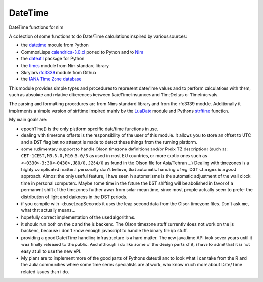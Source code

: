 DateTime
========


DateTime functions for nim

A collection of some functions to do Date/Time calculations inspired by
various sources:

-  the `datetime <https://docs.python.org/3/library/datetime.html>`__
   module from Python
-  CommonLisps
   `calendrica-3.0.cl <https://github.com/espinielli/pycalcal>`__ ported
   to Python and to `Nim <https://github.com/skilchen/nimcalcal>`__
-  the `dateutil <https://pypi.python.org/pypi/python-dateutil>`__
   package for Python
-  the `times <https://nim-lang.org/docs/times.html>`__ module from
   Nim standard library
-  Skrylars `rfc3339 <https://github.com/skrylar/rfc3339>`__ module from
   Github
-  the `IANA Time Zone database <https://www.iana.org/time-zones>`__


This module provides simple types and procedures to represent date/time
values and to perform calculations with them, such as absolute and
relative differences between DateTime instances and TimeDeltas or
TimeIntervals.

The parsing and formatting procedures are from Nims standard library
and from the rfc3339 module. Additionally it implements a simple version
of strftime inspired mainly by the
`LuaDate <https://github.com/wscherphof/lua-date>`__ module and Pythons
`strftime <https://docs.python.org/3/library/datetime.html#strftime-strptime-behavior>`__
function.

My main goals are:

-  epochTime() is the only platform specific date/time functions in use.
-  dealing with timezone offsets is the responsibility of the user of
   this module. it allows you to store an offset to UTC and a DST flag
   but no attempt is made to detect these things from the running
   platform.
-  some rudimentary support to handle Olson timezone definitions and/or
   Posix TZ descriptions (such as: ``CET-1CEST,M3.5.0,M10.5.0/3`` as used in
   most EU countries, or more exotic ones such as ``<+0330>-3:30<+0430>,J80/0,J264/0``
   as found in the Olson file for Asia/Tehran ...)
   Dealing with timezones is a highly complicated matter. I personally don't believe,
   that automatic handling of eg. DST changes is a good approach. Almost the only
   useful feature, i have seen in automatisms is the automatic adjustment of the
   wall clock time in personal computers. Maybe some time in the future the DST
   shifting will be abolished in favor of a permanent shift of the timezones further
   away from solar mean time, since most people actually seem to prefer the distribution
   of light and darkness in the DST periods.
-  if you compile with -d:useLeapSeconds it uses the leap second data from the
   Olson timezone files. Don't ask me, what that actually means...
-  hopefully correct implementation of the used algorithms.
-  it should run both on the c and the js backend. The Olson timezone stuff currently
   does not work on the js backend, because i don't know enough javascript to handle
   the binary file i/o stuff.
-  providing a good Date/Time handling infrastructure is a hard matter. The new java.time
   API took seven years until it was finally released to the public. And although i do like
   some of the design parts of it, i have to admit that it is not easy at all to use the new
   API.
-  My plans are to implement more of the good parts of Pythons dateutil and to look what
   i can take from the R and the Julia communities where some time series specialists are
   at work, who know much more about Date/Time related issues than i do.

